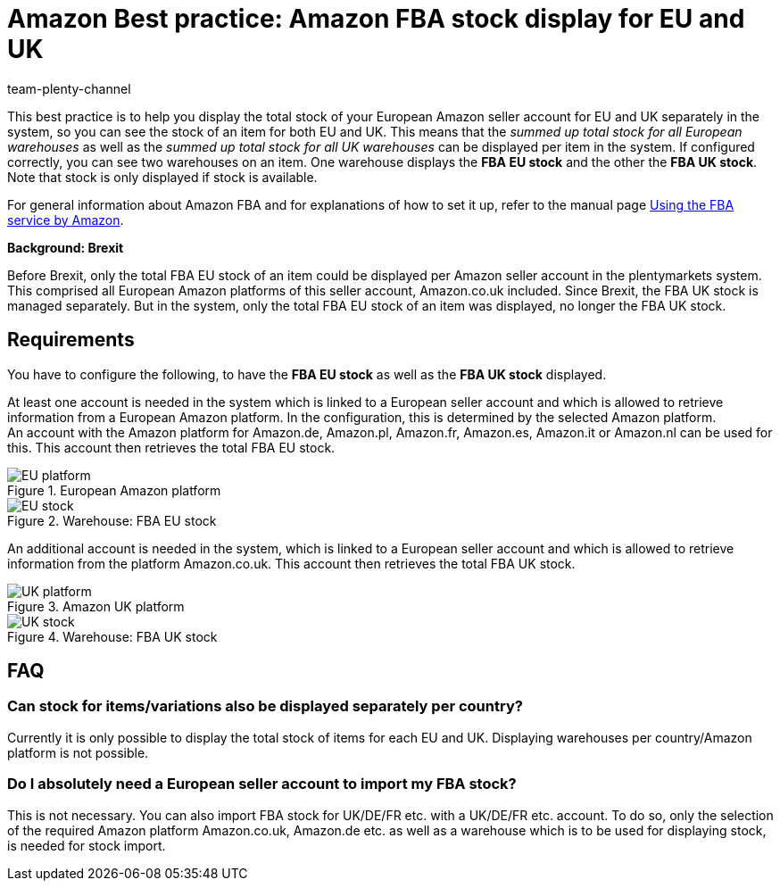 = Amazon Best practice: Amazon FBA stock display for EU and UK
:author: team-plenty-channel
:keywords: Amazon FBA, Amazon stock EU, Amazon stock UK
:page-aliases: best-practices-amazon-fba-stock-display.adoc
:description: This best practice teaches you how to display the total FBA stock of an item for EU and UK separately in your plentymarkets system. This means that you will see two warehouses for an item - one warehouse for EU and one for UK.

This best practice is to help you display the total stock of your European Amazon seller account for EU and UK separately in the system, so you can see the stock of an item for both EU and UK. This means that the _summed up total stock for all European warehouses_ as well as the _summed up total stock for all UK warehouses_ can be displayed per item in the system. If configured correctly, you can see two warehouses on an item. One warehouse displays the *FBA EU stock* and the other the *FBA UK stock*. Note that stock is only displayed if stock is available.

For general information about Amazon FBA and for explanations of how to set it up, refer to the manual page xref:markets:amazon-fba.adoc#[Using the FBA service by Amazon].

[.collapseBox]
.*Background: Brexit*
--
Before Brexit, only the total FBA EU stock of an item could be displayed per Amazon seller account in the plentymarkets system. This comprised all European Amazon platforms of this seller account, Amazon.co.uk included. Since Brexit, the FBA UK stock is managed separately. But in the system, only the total FBA EU stock of an item was displayed, no longer the FBA UK stock.
--

[#100]
== Requirements

You have to configure the following, to have the *FBA EU stock* as well as the *FBA UK stock* displayed.

At least one account is needed in the system which is linked to a European seller account and which is allowed to retrieve information from a European Amazon platform. In the configuration, this is determined by the selected Amazon platform. +
An account with the Amazon platform for Amazon.de, Amazon.pl, Amazon.fr, Amazon.es, Amazon.it or Amazon.nl can be used for this. This account then retrieves the total FBA EU stock.

[[EU-platform]]
.European Amazon platform
image::markets:bp-amazon-fba-stock-eu-platform.jpg[EU platform]

[[EU-stock]]
.Warehouse: FBA EU stock
image::markets:bp-amazon-fba-stock-eu.jpg[EU stock]

An additional account is needed in the system, which is linked to a European seller account and which is allowed to retrieve information from the platform Amazon.co.uk. This account then retrieves the total FBA UK stock.

[[UK-platform]]
.Amazon UK platform
image::markets:bp-amazon-fba-stock-uk-platform.jpg[UK platform]

[[UK-stock]]
.Warehouse: FBA UK stock
image::markets:bp-amazon-fba-stock-uk.jpg[UK stock]

[#200]
== FAQ

[#300]
=== Can stock for items/variations also be displayed separately per country?

Currently it is only possible to display the total stock of items for each EU and UK. Displaying warehouses per country/Amazon platform is not possible.

[#400]
=== Do I absolutely need a European seller account to import my FBA stock?

This is not necessary. You can also import FBA stock for UK/DE/FR etc. with a UK/DE/FR etc. account. To do so, only the selection of the required Amazon platform Amazon.co.uk, Amazon.de etc. as well as a warehouse which is to be used for displaying stock, is needed for stock import.
